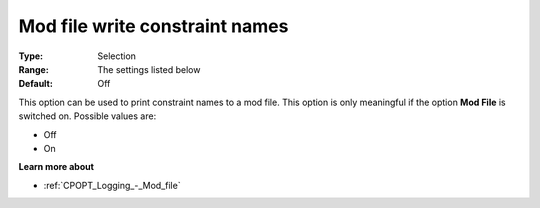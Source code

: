 .. _CPOPT_Logging_-_Mod_file_write_constraint_name:


Mod file write constraint names
===============================



:Type:	Selection	
:Range:	The settings listed below	
:Default:	Off	



This option can be used to print constraint names to a mod file. This option is only meaningful if the option **Mod File**  is switched on. Possible values are:



*	Off
*	On




**Learn more about** 

*	:ref:`CPOPT_Logging_-_Mod_file` 
